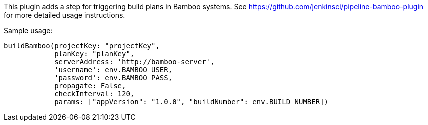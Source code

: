 [.conf-macro .output-inline]#This plugin adds a step for triggering
build plans in Bamboo systems. See
https://github.com/jenkinsci/pipeline-bamboo-plugin for more detailed
usage instructions.# 

Sample usage:

[source,syntaxhighlighter-pre]
----
buildBamboo(projectKey: "projectKey", 
            planKey: "planKey",
            serverAddress: 'http://bamboo-server', 
            'username': env.BAMBOO_USER, 
            'password': env.BAMBOO_PASS, 
            propagate: False,
            checkInterval: 120,
            params: ["appVersion": "1.0.0", "buildNumber": env.BUILD_NUMBER])
----
